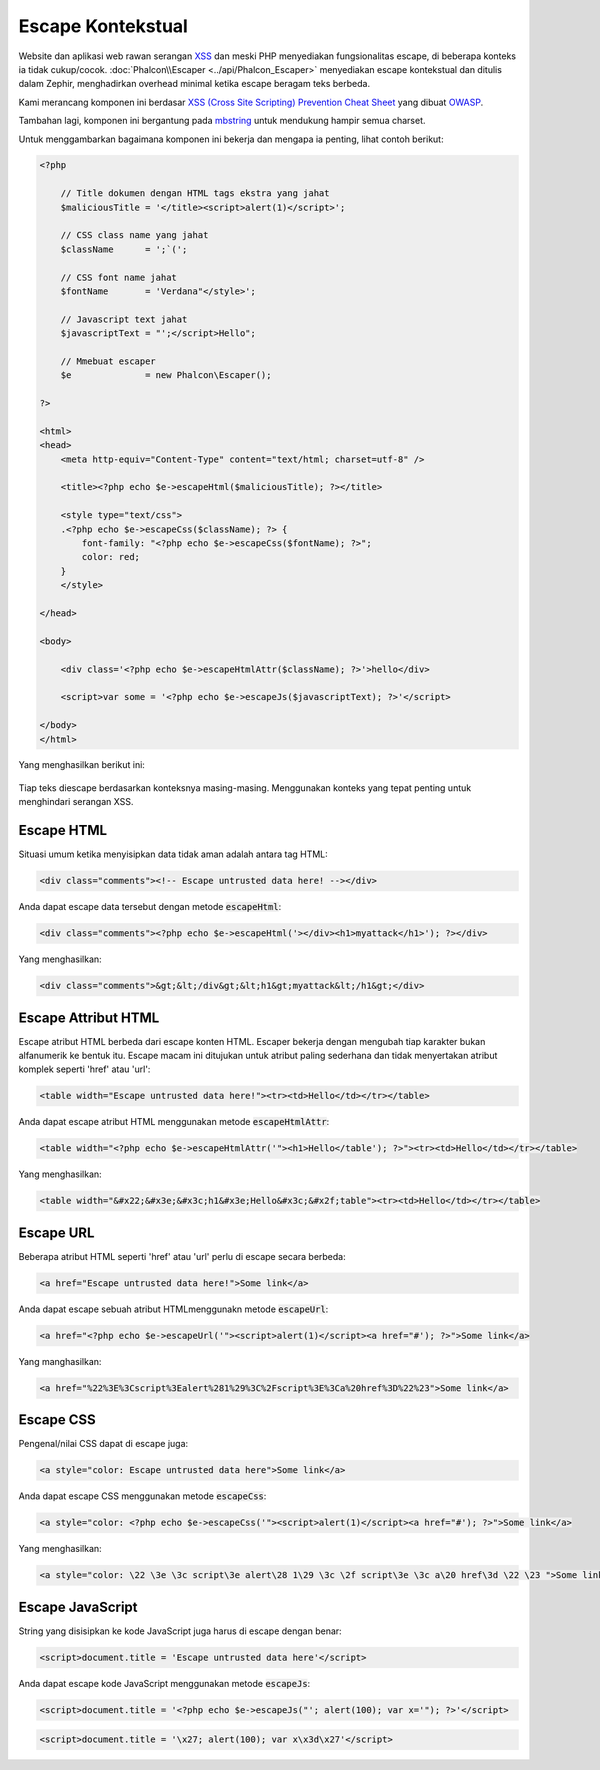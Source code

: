 Escape Kontekstual
==================

Website dan aplikasi web rawan serangan XSS_ dan meski PHP menyediakan fungsionalitas escape, di beberapa konteks
ia tidak cukup/cocok. :doc:`Phalcon\\Escaper <../api/Phalcon_Escaper>` menyediakan escape kontekstual dan ditulis dalam Zephir, menghadirkan overhead
minimal ketika escape beragam teks berbeda.

Kami merancang komponen ini berdasar `XSS (Cross Site Scripting) Prevention Cheat Sheet`_ yang dibuat OWASP_.

Tambahan lagi, komponen ini bergantung pada mbstring_ untuk mendukung hampir semua charset.

Untuk menggambarkan bagaimana komponen ini bekerja dan mengapa ia penting, lihat contoh berikut:

.. code-block:: html+php

    <?php

        // Title dokumen dengan HTML tags ekstra yang jahat
        $maliciousTitle = '</title><script>alert(1)</script>';

        // CSS class name yang jahat
        $className      = ';`(';

        // CSS font name jahat
        $fontName       = 'Verdana"</style>';

        // Javascript text jahat
        $javascriptText = "';</script>Hello";

        // Mmebuat escaper
        $e              = new Phalcon\Escaper();

    ?>

    <html>
    <head>
        <meta http-equiv="Content-Type" content="text/html; charset=utf-8" />

        <title><?php echo $e->escapeHtml($maliciousTitle); ?></title>

        <style type="text/css">
        .<?php echo $e->escapeCss($className); ?> {
            font-family: "<?php echo $e->escapeCss($fontName); ?>";
            color: red;
        }
        </style>

    </head>

    <body>

        <div class='<?php echo $e->escapeHtmlAttr($className); ?>'>hello</div>

        <script>var some = '<?php echo $e->escapeJs($javascriptText); ?>'</script>

    </body>
    </html>

Yang menghasilkan berikut ini:

.. figure:: ../_static/img/escape.jpeg
    :align: center

Tiap teks diescape berdasarkan konteksnya masing-masing. Menggunakan konteks yang tepat penting untuk menghindari serangan XSS.

Escape HTML
-----------
Situasi umum ketika menyisipkan data tidak aman adalah antara tag HTML:

.. code-block:: html

    <div class="comments"><!-- Escape untrusted data here! --></div>

Anda dapat escape data tersebut dengan metode :code:`escapeHtml`:

.. code-block:: html+php

    <div class="comments"><?php echo $e->escapeHtml('></div><h1>myattack</h1>'); ?></div>

Yang menghasilkan:

.. code-block:: html

    <div class="comments">&gt;&lt;/div&gt;&lt;h1&gt;myattack&lt;/h1&gt;</div>

Escape Attribut HTML
--------------------
Escape atribut HTML berbeda dari escape konten HTML. Escaper bekerja dengan mengubah tiap karakter bukan alfanumerik
ke bentuk itu. Escape macam ini ditujukan untuk atribut paling sederhana dan tidak menyertakan atribut komplek seperti 'href' atau 'url':

.. code-block:: html

    <table width="Escape untrusted data here!"><tr><td>Hello</td></tr></table>

Anda dapat escape atribut HTML menggunakan metode :code:`escapeHtmlAttr`:

.. code-block:: html+php

    <table width="<?php echo $e->escapeHtmlAttr('"><h1>Hello</table'); ?>"><tr><td>Hello</td></tr></table>

Yang menghasilkan:

.. code-block:: html

    <table width="&#x22;&#x3e;&#x3c;h1&#x3e;Hello&#x3c;&#x2f;table"><tr><td>Hello</td></tr></table>

Escape URL
----------
Beberapa atribut HTML seperti 'href' atau 'url' perlu di escape secara berbeda:

.. code-block:: html

    <a href="Escape untrusted data here!">Some link</a>

Anda dapat escape sebuah atribut HTMLmenggunakn metode :code:`escapeUrl`:

.. code-block:: html+php

    <a href="<?php echo $e->escapeUrl('"><script>alert(1)</script><a href="#'); ?>">Some link</a>

Yang manghasilkan:

.. code-block:: html

    <a href="%22%3E%3Cscript%3Ealert%281%29%3C%2Fscript%3E%3Ca%20href%3D%22%23">Some link</a>

Escape CSS
----------
Pengenal/nilai CSS dapat di escape juga:

.. code-block:: html

    <a style="color: Escape untrusted data here">Some link</a>

Anda dapat escape CSS menggunakan metode :code:`escapeCss`:

.. code-block:: html+php

    <a style="color: <?php echo $e->escapeCss('"><script>alert(1)</script><a href="#'); ?>">Some link</a>

Yang menghasilkan:

.. code-block:: html

    <a style="color: \22 \3e \3c script\3e alert\28 1\29 \3c \2f script\3e \3c a\20 href\3d \22 \23 ">Some link</a>

Escape JavaScript
-----------------
String yang disisipkan ke kode JavaScript juga harus di escape dengan benar:

.. code-block:: html

    <script>document.title = 'Escape untrusted data here'</script>

Anda dapat escape kode JavaScript menggunakan metode :code:`escapeJs`:

.. code-block:: html+php

    <script>document.title = '<?php echo $e->escapeJs("'; alert(100); var x='"); ?>'</script>

.. code-block:: html

    <script>document.title = '\x27; alert(100); var x\x3d\x27'</script>

.. _OWASP: https://www.owasp.org
.. _XSS: https://www.owasp.org/index.php/XSS
.. _`XSS (Cross Site Scripting) Prevention Cheat Sheet`: https://www.owasp.org/index.php/XSS_(Cross_Site_Scripting)_Prevention_Cheat_Sheet
.. _mbstring: http://php.net/manual/en/book.mbstring.php
